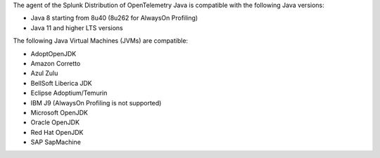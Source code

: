 The agent of the Splunk Distribution of OpenTelemetry Java is compatible with the following Java versions:

- Java 8 starting from 8u40 (8u262 for AlwaysOn Profiling)
- Java 11 and higher LTS versions

The following Java Virtual Machines (JVMs) are compatible:

- AdoptOpenJDK
- Amazon Corretto
- Azul Zulu
- BellSoft Liberica JDK
- Eclipse Adoptium/Temurin
- IBM J9 (AlwaysOn Profiling is not supported)
- Microsoft OpenJDK
- Oracle OpenJDK
- Red Hat OpenJDK
- SAP SapMachine
